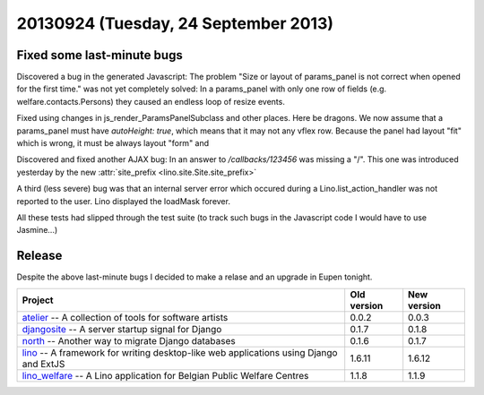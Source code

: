 =====================================
20130924 (Tuesday, 24 September 2013)
=====================================

Fixed some last-minute bugs
---------------------------

Discovered a bug in the generated Javascript:
The problem
"Size or layout of params_panel is not correct
when opened for the first time." was not yet completely solved:
In a params_panel with only one row of fields
(e.g. welfare.contacts.Persons) they caused an endless loop of
resize events.

Fixed using changes in js_render_ParamsPanelSubclass and other places.
Here be dragons.
We now assume that a params_panel must have `autoHeight: true`,
which means that it may not any vflex row.
Because the panel had layout "fit" which is wrong,
it must be always layout "form" and

Discovered and fixed another AJAX bug:
In an answer to `/callbacks/123456` was missing a "/".
This one was introduced yesterday by the
new :attr:`site_prefix <lino.site.Site.site_prefix>`


A third (less severe) bug was that an internal server error
which occured during a Lino.list_action_handler was not reported
to the user. Lino displayed the loadMask forever.

All these tests had slipped through the test suite
(to track such bugs in the Javascript code I would have to use
Jasmine...)



Release
-------

Despite the above last-minute bugs I decided to make a relase and an
upgrade in Eupen tonight.


+------------------------------------------+-------------+-------------+
| Project                                  | Old version | New version |
+==========================================+=============+=============+
| `atelier <http://atelier.lino-           | 0.0.2       | 0.0.3       |
| framework.org>`__ -- A collection of     |             |             |
| tools for software artists               |             |             |
+------------------------------------------+-------------+-------------+
| `djangosite <http://site.lino-           | 0.1.7       | 0.1.8       |
| framework.org>`__ -- A server startup    |             |             |
| signal for Django                        |             |             |
+------------------------------------------+-------------+-------------+
| `north <http://north.lino-               | 0.1.6       | 0.1.7       |
| framework.org>`__ -- Another way to      |             |             |
| migrate Django databases                 |             |             |
+------------------------------------------+-------------+-------------+
| `lino <http://www.lino-framework.org>`__ | 1.6.11      | 1.6.12      |
| -- A framework for writing desktop-like  |             |             |
| web applications using Django and ExtJS  |             |             |
+------------------------------------------+-------------+-------------+
| `lino_welfare <http://welfare.lino-      | 1.1.8       | 1.1.9       |
| framework.org>`__ -- A Lino application  |             |             |
| for Belgian Public Welfare Centres       |             |             |
+------------------------------------------+-------------+-------------+
